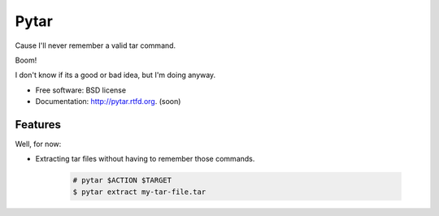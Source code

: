 =====
Pytar
=====
Cause I'll never remember a valid tar command.

.. image:: https://badge.fury.io/py/pytar.png
    :target: http://badge.fury.io/py/pytar
    
.. image:: https://travis-ci.org/douglasmiranda/pytar.png?branch=master
        :target: https://travis-ci.org/douglasmiranda/pytar

.. image:: https://coveralls.io/repos/douglasmiranda/pytar/badge.png?branch=master
        :target: https://coveralls.io/r/douglasmiranda/pytar?branch=master

.. image:: https://pypip.in/d/pytar/badge.png
        :target: https://crate.io/packages/pytar?version=latest

Boom!

.. image:: http://imgs.xkcd.com/comics/tar.png

I don't know if its a good or bad idea, but I'm doing anyway.

* Free software: BSD license
* Documentation: http://pytar.rtfd.org. (soon)

Features
--------

Well, for now:

* Extracting tar files without having to remember those commands.

    .. code-block:: bash

        # pytar $ACTION $TARGET
        $ pytar extract my-tar-file.tar
